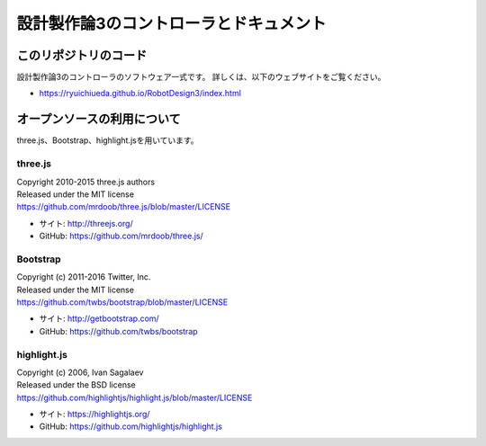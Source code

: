 ============================================================================
設計製作論3のコントローラとドキュメント
============================================================================

このリポジトリのコード
======================================

設計製作論3のコントローラのソフトウェア一式です。
詳しくは、以下のウェブサイトをご覧ください。

* https://ryuichiueda.github.io/RobotDesign3/index.html


オープンソースの利用について
======================================

three.js、Bootstrap、highlight.jsを用いています。

three.js
------------------

| Copyright 2010-2015 three.js authors
| Released under the MIT license
| https://github.com/mrdoob/three.js/blob/master/LICENSE

* サイト: http://threejs.org/
* GitHub: https://github.com/mrdoob/three.js/


Bootstrap
------------------

| Copyright (c) 2011-2016 Twitter, Inc.
| Released under the MIT license
| https://github.com/twbs/bootstrap/blob/master/LICENSE

* サイト: http://getbootstrap.com/
* GitHub: https://github.com/twbs/bootstrap

highlight.js
------------------

| Copyright (c) 2006, Ivan Sagalaev
| Released under the BSD license
| https://github.com/highlightjs/highlight.js/blob/master/LICENSE

* サイト: https://highlightjs.org/
* GitHub: https://github.com/highlightjs/highlight.js
